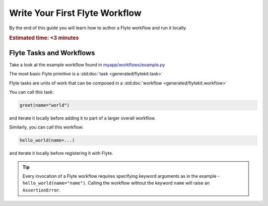 .. _getting-started-first-example:

###############################
Write Your First Flyte Workflow
###############################

By the end of this guide you will learn how to author a Flyte workflow and run it locally.

.. rubric:: Estimated time: <3 minutes

Flyte Tasks and Workflows
*************************

Take a look at the example workflow found in `myapp/workflows/example.py <https://github.com/flyteorg/flytekit-python-template/blob/main/myapp/workflows/example.py>`__

.. rli:: https://raw.githubusercontent.com/flyteorg/flytekit-python-template/main/myapp/workflows/example.py
   :language: python

The most basic Flyte primitive is a :std:doc:`task <generated/flytekit.task>`

Flyte tasks are units of work that can be composed in a :std:doc:`workflow <generated/flytekit.workflow>`

You can call this task:

.. code-block:: python

   greet(name="world")

and iterate it locally before adding it to part of a larger overall workflow.

Similarly, you can call this workflow:

.. code-block:: python

   hello_world(name=...)

and iterate it locally before registering it with Flyte.

.. tip:: Every invocation of a Flyte workflow requires specifying keyword arguments as in the example - ``hello_world(name="name")``. Calling the workflow without the keyword ``name`` will raise an ``AssertionError``.
